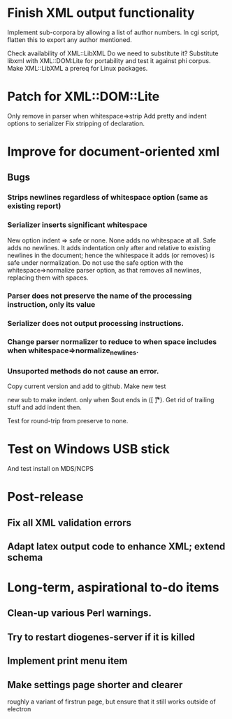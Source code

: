 * Finish XML output functionality

Implement sub-corpora by allowing a list of author numbers.  In cgi script, flatten this to export any author mentioned.

Check availability of XML::LibXML
Do we need to substitute it?
Substitute libxml with XML::DOM:Lite for portability and test it against phi corpus.
Make XML::LibXML a prereq for Linux packages.

* Patch for XML::DOM::Lite
Only remove \n in parser when whitespace=>strip
Add pretty and indent options to serializer
Fix stripping of declaration.

* Improve for document-oriented xml
** Bugs
*** Strips newlines regardless of whitespace option (same as existing report)
*** Serializer inserts significant whitespace
    New option indent => safe or none.  None adds no whitespace at all.  Safe adds no newlines.  It adds indentation only after and relative to existing newlines in the document; hence the whitespace it adds (or removes) is safe under normalization.  Do not use the safe option with the whitespace=>normalize parser option, as that removes all newlines, replacing them with spaces.
*** Parser does not preserve the name of the processing instruction, only its value
*** Serializer does not output processing instructions.
*** Change parser normalizer to reduce to \n when space includes \n when whitespace=>normalize_newlines.
*** Unsuported methods do not cause an error.


Copy current version and add to github.
Make new test

new sub to make indent.  only when $out ends in \n([ \n\t\r]*).  Get rid of trailing stuff and add indent then.

Test for round-trip from preserve to none.



* Test on Windows USB stick
And test install on MDS/NCPS

* Post-release
** Fix all XML validation errors
** Adapt latex output code to enhance XML; extend schema

* Long-term, aspirational to-do items
** Clean-up various Perl warnings.
** Try to restart diogenes-server if it is killed
** Implement print menu item
** Make settings page shorter and clearer
   roughly a variant of firstrun page, but ensure that it still works outside of electron
